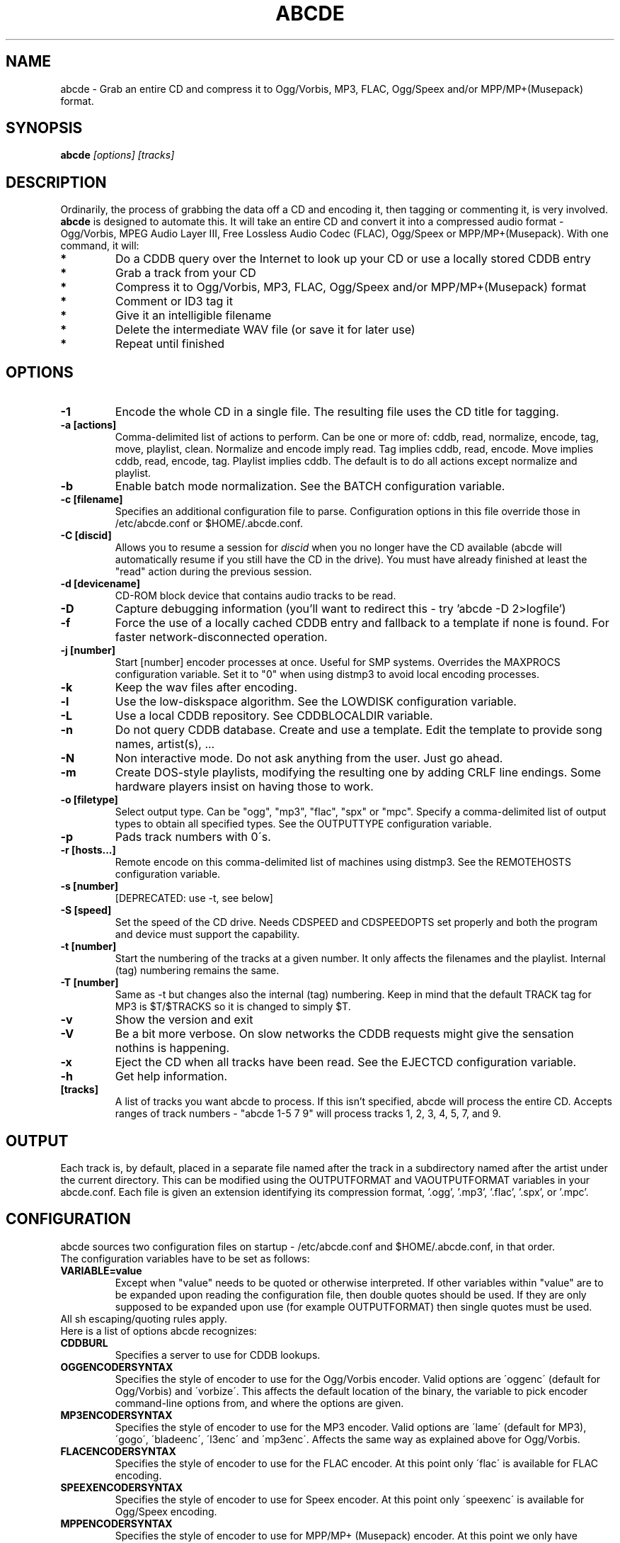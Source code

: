 .TH ABCDE 1
.SH NAME
abcde \- Grab an entire CD and compress it to Ogg/Vorbis, MP3, FLAC, Ogg/Speex and/or MPP/MP+(Musepack) format.
.SH SYNOPSIS
.B abcde
.I [options] [tracks]
.SH DESCRIPTION
Ordinarily, the process of grabbing the data off a CD and encoding it, then
tagging or commenting it, is very involved.
.BR abcde
is designed to automate this. It will take an entire CD and convert it into
a compressed audio format - Ogg/Vorbis, MPEG Audio Layer III, Free Lossless
Audio Codec (FLAC), Ogg/Speex or MPP/MP+(Musepack). With one command, it will:
.TP
.B *
Do a CDDB query over the Internet to look up your CD or use a locally stored CDDB entry
.TP
.B *
Grab a track from your CD
.TP
.B *
Compress it to Ogg/Vorbis, MP3, FLAC, Ogg/Speex and/or MPP/MP+(Musepack) format
.TP
.B *
Comment or ID3 tag it
.TP
.B *
Give it an intelligible filename
.TP
.B *
Delete the intermediate WAV file (or save it for later use)
.TP
.B *
Repeat until finished
.SH OPTIONS
.TP
.B \-1
Encode the whole CD in a single file. The resulting file uses the CD title
for tagging.
.TP
.B \-a [actions]
Comma-delimited list of actions to perform. Can be one or more of:
cddb, read, normalize, encode, tag, move, playlist, clean. Normalize
and encode imply read. Tag implies cddb, read, encode. Move implies
cddb, read, encode, tag. Playlist implies cddb. The default is to
do all actions except normalize and playlist.
.TP
.B \-b
Enable batch mode normalization. See the BATCH configuration variable.
.TP
.B \-c [filename]
Specifies an additional configuration file to parse. Configuration options
in this file override those in /etc/abcde.conf or $HOME/.abcde.conf.
.TP
.B \-C [discid]
Allows you to resume a session for
.I discid
when you no longer have the CD available (abcde will automatically resume if
you still have the CD in the drive). You must have already finished at
least the "read" action during the previous session.
.TP
.B \-d [devicename]
CD\-ROM block device that contains audio tracks to be read.
.TP
.B \-D
Capture debugging information (you'll want to redirect this \- try 'abcde \-D
2>logfile')
.TP
.B \-f
Force the use of a locally cached CDDB entry and fallback to a template if none
is found. For faster network-disconnected operation.
.TP
.B \-j [number]
Start [number] encoder processes at once. Useful for SMP systems. Overrides
the MAXPROCS configuration variable. Set it to "0" when using distmp3 to avoid
local encoding processes.
.TP
.B \-k
Keep the wav files after encoding.
.TP
.B \-l
Use the low-diskspace algorithm. See the LOWDISK configuration variable.
.TP
.B \-L
Use a local CDDB repository. See CDDBLOCALDIR variable.
.TP
.B -n
Do not query CDDB database. Create and use a template. Edit the template to
provide song names, artist(s), ...
.TP
.B -N
Non interactive mode. Do not ask anything from the user. Just go ahead.
.TP
.B -m
Create DOS-style playlists, modifying the resulting one by adding CRLF line
endings. Some hardware players insist on having those to work.
.TP
.B \-o [filetype]
Select output type. Can be "ogg", "mp3", "flac", "spx" or "mpc". Specify a 
comma-delimited list of output types to obtain all specified types. See 
the OUTPUTTYPE configuration variable.
.TP
.B \-p
Pads track numbers with 0\'s.
.TP
.B \-r [hosts...]
Remote encode on this comma-delimited list of machines using distmp3. See
the REMOTEHOSTS configuration variable.
.TP
.B \-s [number]
[DEPRECATED: use -t, see below]
.TP
.B \-S [speed]
Set the speed of the CD drive. Needs CDSPEED and CDSPEEDOPTS set properly
and both the program and device must support the capability.
.TP
.B \-t [number]
Start the numbering of the tracks at a given number. It only affects the
filenames and the playlist. Internal (tag) numbering remains the same.
.TP
.B \-T [number]
Same as \-t but changes also the internal (tag) numbering. Keep in mind that
the default TRACK tag for MP3 is $T/$TRACKS so it is changed to simply $T.
.TP
.B \-v
Show the version and exit
.TP
.B \-V
Be a bit more verbose. On slow networks the CDDB requests might give the
sensation nothins is happening.
.TP
.B \-x
Eject the CD when all tracks have been read. See the EJECTCD configuration
variable.
.TP
.B \-h
Get help information.
.TP
.B [tracks]
A list of tracks you want abcde to process. If this isn't specified, abcde
will process the entire CD. Accepts ranges of track numbers -
"abcde 1-5 7 9" will process tracks 1, 2, 3, 4, 5, 7, and 9.
.SH OUTPUT
Each track is, by default, placed in a separate file named after the track
in a subdirectory named after the artist under the current directory. 
This can be modified using the OUTPUTFORMAT and VAOUTPUTFORMAT
variables in your abcde.conf. Each file is given an extension identifying 
its compression format, '.ogg', '.mp3', '.flac', '.spx', or '.mpc'.
.SH CONFIGURATION
abcde sources two configuration files on startup - /etc/abcde.conf and
$HOME/.abcde.conf, in that order. 
.TP
The configuration variables have to be set as follows:
.TP
.B VARIABLE=value
Except when "value" needs to be quoted or otherwise interpreted. If other 
variables within "value" are to be expanded upon reading the configuration 
file, then double quotes should be used. If they are only supposed to be 
expanded upon use (for example OUTPUTFORMAT) then single quotes must be used.
.TP 
All sh escaping/quoting rules apply.
.TP
Here is a list of options abcde recognizes:
.TP
.B CDDBURL
Specifies a server to use for CDDB lookups.
.TP
.B OGGENCODERSYNTAX
Specifies the style of encoder to use for the Ogg/Vorbis encoder. Valid options 
are \'oggenc\' (default for Ogg/Vorbis) and \'vorbize\'.
This affects the default location of the binary,
the variable to pick encoder command-line options from, and where the options
are given.
.TP
.B MP3ENCODERSYNTAX
Specifies the style of encoder to use for the MP3 encoder. Valid options are
\'lame\' (default for MP3), \'gogo\', \'bladeenc\', \'l3enc\' and \'mp3enc\'.
Affects the same way as explained above for Ogg/Vorbis.
.TP
.B FLACENCODERSYNTAX
Specifies the style of encoder to use for the FLAC encoder. At this point only
\'flac\' is available for FLAC encoding.
.TP
.B SPEEXENCODERSYNTAX
Specifies the style of encoder to use for Speex encoder. At this point only
\'speexenc\' is available for Ogg/Speex encoding.
.TP
.B MPPENCODERSYNTAX
Specifies the style of encoder to use for MPP/MP+ (Musepack) encoder. At this
point we only have \'mppenc\' available, from corecodecs.org.
.TP
.B NORMALIZERSYNTAX
Specifies the style of normalizer to use.  Valid options are \'default\'
and \'normalize'\ (and both run \'normalize-audio\'), since we only support it, ATM.
.TP
.B HELLOINFO
Specifies the Hello information to send to the CDDB server. The CDDB
protocol requires you to send a valid username and hostname each time you
connect. The format of this is username@hostname.
.TP
.B CDDBLOCALDIR
Specifies a directory where we store a local CDDB repository. The entries must
be standard CDDB entries, with the filename being the DISCID value. Other
CD playing and ripping programs (like Grip) store the entries under ~/.cddb
and we can make use of those entries.
.TP
.B CDDBCOPYLOCAL
Store local copies of the CDDB entries under the $CDDBLOCALDIR directory.
.TP
.B CDDBUSELOCAL
Actually use the stored copies of the CDDB entries. Can be overriden using the 
"-L" flag (if is CDDBUSELOCAL in "n"). If an entry is found, we always give 
the choice of retrieving a CDDB entry from the internet.
.TP
.B OUTPUTDIR
Specifies the directory to place completed tracks/playlists in.
.TP
.B WAVOUTPUTDIR
Specifies the temporary directory to store .wav files in. Abcde may use up
to 700MB of temporary space for each session (although it is rare to use
over 100MB for a machine that can encode music as fast as it can read it).
.TP
.B OUTPUTFORMAT
Specifies the format for completed Ogg/Vorbis, MP3, FLAC, Ogg/Speex or MPP/MP+ 
(Musepack) filenames.
Variables are included
using standard shell syntax. Allowed variables are GENRE, ALBUMFILE, ARTISTFILE,
TRACKFILE, TRACKNUM, and YEAR. Default is
\'${ARTISTFILE}-${ALBUMFILE}/${TRACKNUM}-${TRACKFILE}\'.
Make sure to use single quotes around this variable. TRACKNUM is
automatically zero-padded, when the number of encoded tracks is higher than
9. When lower, you can force with '-p' in the command line.
.TP
.B OUTPUTTYPE
Specifies the encoding format to output, as well as the default extension and
encoder. Defaults to "ogg". Valid settings are "ogg" (Ogg/Vorbis), "mp3"
(MPEG-1 Audio Layer III), "flac" (Free Lossless Audio Codec), "spx" (Ogg/Speex)
and "mpc" (MPP/MP+ (Musepack)). Values like "ogg,mp3" encode the tracks in 
both Ogg/Vorbis and MP3 formats.
.P
For each value in OUTPUTTYPE, abcde expands a different process for encoding,
tagging and moving, so you can use the format placeholder, OUTPUT, to create 
different subdirectories to hold the different types. The variable OUTPUT will
be 'ogg', 'mp3', 'flac', 'spx' and/or 'mpc', depending on the OUTPUTTYPE you define.
For example
.P
OUTPUTFORMAT='${OUTPUT}/${ARTISTFILE}/${ALBUMFILE}/${TRACKNUM}._${TRACKFILE}'
.TP
.B VAOUTPUTFORMAT
Just like OUTPUTFORMAT but for Various Artists discs. Default is whatever
OUTPUTFORMAT is set to.
.TP
.B PATHNAMES
The following configuration file options specify the pathnames of their
respective utilities: LAME, GOGO, BLADEENC, L3ENC, XINGMP3ENC, MP3ENC,
VORBIZE, OGGENC, FLAC, SPEECENC, MPPENC, ID3, ID3V2, CDPARANOIA, CDDA2WAV, 
HTTPGET, CDDISCID, CDDBTOOL, EJECT, NORMALIZE, DISTMP3, VORBISCOMMENT, and 
CDSPEED.
.TP
.B COMMAND-LINE OPTIONS
If you wish to specify command-line options to any of the programs abcde
uses, set the following configuration file options: LAMEOPTS, GOGOOPTS,
BLADEENCOPTS, L3ENCOPTS, XINGMP3ENCOPTS, MP3ENCOPTS, VORBIZEOPTS,
OGGENCOPTS, FLACOPTS, SPEEXENCOPTS, MPPENCOPTS, ID3OPTS, ID3V2OPTS, 
CDPARANOIAOPTS, CDDA2WAVOPTS, HTTPGETOPTS, CDDBTOOLOPTS, EJECTOPTS, 
DISTMP3OPTS, NORMALIZEOPTS, CDSPEEDOPTS, and CDSPEEDVALUE.
.TP
.B CDROM
If set, it points to the CD-Rom device which has to be used for audio
extraction. Abcde tries to guess the right device, but it may fail.
.TP
.B MAXPROCS
Defines how many encoders to run at once. This makes for huge speedups
on SMP systems. You should run one encoder per CPU at once for maximum
efficiency, although more doesn't hurt very much. Set it "0" when using
mp3dist to avoid getting encoding processes in the local host.
.TP
.B LOWDISK
If set to y, conserves disk space by encoding tracks immediately after
reading them. This is substantially slower than normal operation but
requires several hundred MB less space to complete the encoding of an
entire CD. Use only if your system is low on space and cannot encode as
quickly as it can read.
.TP
.B BATCH
If set to y, enables batch mode normalization, which preserves relative
volume differences between tracks of an album. Also enables nogap encoding
when using the \'lame\' encoder.
.TP
.B KEEPWAVS
It defaults to no, so if you want to keep those wavs ripped from your CD,
set it to "y". You can use the "-k" switch in the command line. The default
behaviour with KEEPWAVS set is the keep the temporary directory and the wav
files even you have requested the "clean" action.
.TP
.B PADTRACKS
If set to "y", it adds 0's to the file numbers to complete a two-number 
holder. Usefull when encoding tracks 1-9.
.TP
.B PLAYLISTFORMAT
Specifies the format for completed playlist filenames. Works like the
OUTPUTFORMAT configuration variable. Default is
\'${ARTISTFILE}_\-_${ALBUMFILE}.m3u\'.
Make sure to use single quotes around this variable.
.TP
.B PLAYLISTDATAPREFIX
Specifies a prefix for filenames within a playlist. Useful for http
playlists, etc.
.TP
.B DOSPLAYLIST
If set, the resulting playlist will have CR-LF line endings, needed by some
hardware-based players.
.TP
.B COMMENT
Specifies a comment to embed in the ID3 or Ogg comment field of each
finished track. Can be up to 28 characters long. Supports the same
syntax as OUTPUTFORMAT. Does not currently support ID3v2.
.TP
.B REMOTEHOSTS
Specifies a comma-delimited list of systems to use for remote encoding using
distmp3. Equivalent to -r.
.TP
.B mungefilename
mungefilename() is an abcde shell function that can be overridden via
abcde.conf. It takes CDDB data as $1 and outputs the resulting filename on
stdout. It defaults to eating control characters, apostrophes and
question marks, translating spaces and forward slashes to underscores, and
translating colons to an underscore and a hyphen.
.br
If you modify this function, it is probably a good idea to keep the forward
slash munging (UNIX cannot store a file with a '/' char in it) as well as
the control character munging (NULs can't be in a filename either, and
newlines and such in filenames are typically not desirable).
.TP
.B mungegenre
mungegenre () is a shell function used to modify the $GENRE variable. As
a default action, it takes $GENRE as $1 and outputs the resulting value
to stdout converting all UPPERCASE characters to lowercase.
.TP
.B pre_read
pre_read () is a shell function which is executed before the CDROM is read
for the first time, during abcde execution. It can be used to close the CDROM
tray, to set its speed (via "setcd" or via "eject", if available) and other
preparation actions. The default function is empty.
.TP
.B EJECTCD
If set to "y", abcde will call eject(1) to eject the cdrom from the drive
after all tracks have been read.
.TP
.B EXTRAVERBOSE
If set to "y", some operations which are usually now shown to the end user
are visible, such as CDDB queries. Usefull for initial debug and if your
network/CDDB server is slow.
.SH BACKEND TOOLS
abcde requires the following backend tools to work:
.TP
.B *
An Ogg/Vorbis, MP3, FLAC, Ogg/Speex or MPP/MP+(Musepack) encoder (oggenc, vorbize, lame, gogo, bladeenc, l3enc, mp3enc, flac, speexenc, mppenc)
.TP
.B *
An audio CD reading utility (cdparanoia, cdda2wav, dagrab)
.TP
.B *
cd-discid, a CDDB DiscID reading program.
.TP
.B *
An HTTP retrieval program: wget, fetch (FreeBSD) or curl (Mac OS X, among others).
.TP
.B *
(for MP3s) id3 or id3v2, id3 v1 and v2 tagging programs.
.TP
.B *
(optional) distmp3, a client/server for distributed mp3 encoding.
.TP
.B *
(optional) normalize, a WAV file volume normalizer.
.SH "SEE ALSO"
.BR cdparanoia (1),
.BR cdda2wav (1),
.BR dagrab (1),
.BR normalize-audio (1),
.BR oggenc (1),
.BR vorbize (1),
.BR flac (1),
.BR speexenc(1),
.BR mppenc(1),
.BR id3 (1),
.BR wget (1),
.BR fetch (1),
.BR cd-discid (1),
.BR distmp3 (1),
.BR distmp3host (1),
.BR curl(1)
.SH AUTHORS
Robert Woodcock <rcw@debian.org>,
Jesus Climent <jesus.climent@hispalinux.es> and contributions from many others.
